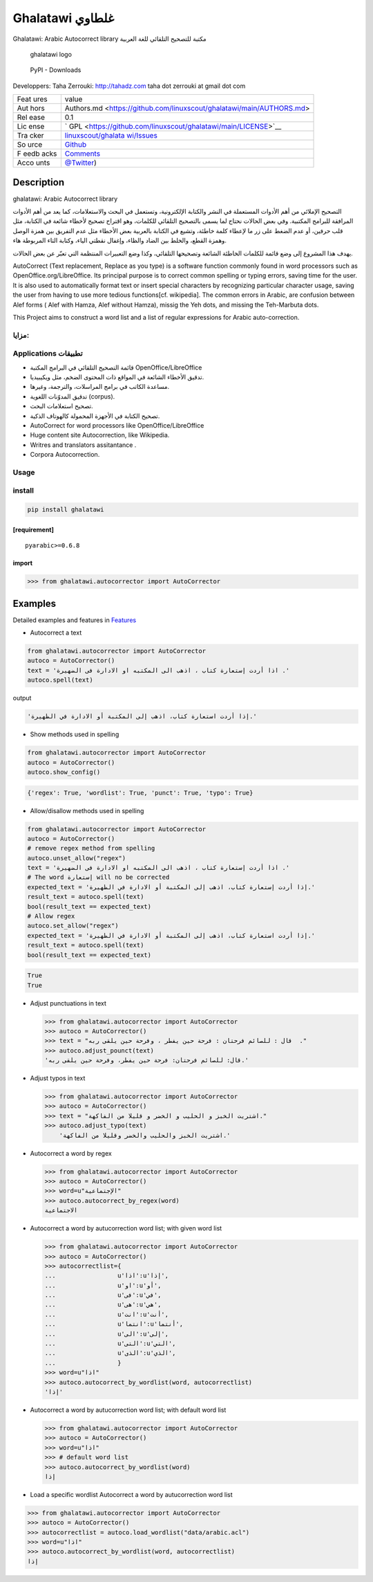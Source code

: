 Ghalatawi غلطاوي
================

Ghalatawi: Arabic Autocorrect library مكتبة للتصحيح التلقائي للغة
العربية

.. figure:: ystatic/ghalatawi_header.png
   :alt: ghalatawi logo

   ghalatawi logo

.. figure:: https://img.shields.io/pypi/dm/ghalatawi
   :alt: PyPI - Downloads

   PyPI - Downloads

Developpers: Taha Zerrouki: http://tahadz.com taha dot zerrouki at gmail
dot com

+------+---------------------------------------------------------------+
| Feat | value                                                         |
| ures |                                                               |
+------+---------------------------------------------------------------+
| Aut  |  Authors.md                                                   |
| hors |  <https://github.com/linuxscout/ghalatawi/main/AUTHORS.md>    |
+------+---------------------------------------------------------------+
| Rel  | 0.1                                                           |
| ease |                                                               |
+------+---------------------------------------------------------------+
| Lic  | `                                                             |
| ense | GPL <https://github.com/linuxscout/ghalatawi/main/LICENSE>`__ |
+------+---------------------------------------------------------------+
| Tra  | `linuxscout/ghalata                                           |
| cker | wi/Issues <https://github.com/linuxscout/ghalatawi/issues>`__ |
+------+---------------------------------------------------------------+
| So   | `Github <http://github.com/linuxscout/ghalatawi>`__           |
| urce |                                                               |
+------+---------------------------------------------------------------+
| F    | `Comments <https://github.com/linuxscout/ghalatawi/>`__       |
| eedb |                                                               |
| acks |                                                               |
+------+---------------------------------------------------------------+
| Acco | `@Twitter <https://twitter.com/linuxscout>`__)                |
| unts |                                                               |
+------+---------------------------------------------------------------+

Description
-----------

ghalatawi: Arabic Autocorrect library

التصحيح الإملائي من أهم الأدوات المستعملة في النشر والكتابة الإلكترونية،
وتستعمل في البحث والاستعلامات، كما يعد من أهم الأدوات المرافقة للبرامج
المكتبية. وفي بعض الحالات نحتاج لما يسمى بالتصحيح التلقائي للكلمات، وهو
اقتراح تصحيح لأخطاء شائعة في الكتابة، مثل قلب حرفين، أو عدم الضغط على زر
ما لإعطاء كلمة خاطئة، وتشيع في الكتابة بالعربية بعض الأخطاء مثل عدم
التفريق بين همزة الوصل وهمزة القطع، والخلط بين الضاد والظاء، وإغفال
نقطتي الياء، وكتابة التاء المربوطة هاء.

يهدف هذا المشروع إلى وضع قائمة للكلمات الخاطئة الشائعة وتصحيحها
التلقائي، وكذا وضع التعبيرات المنتظمة التي تعبّر عن بعض الحالات.

AutoCorrect (Text replacement, Replace as you type) is a software
function commonly found in word processors such as
OpenOffice.org/LibreOffice. Its principal purpose is to correct common
spelling or typing errors, saving time for the user. It is also used to
automatically format text or insert special characters by recognizing
particular character usage, saving the user from having to use more
tedious functions[cf. wikipedia]. The common errors in Arabic, are
confusion between Alef forms ( Alef with Hamza, Alef without Hamza),
missig the Yeh dots, and missing the Teh-Marbuta dots.

This Project aims to construct a word list and a list of regular
expressions for Arabic auto-correction.

مزايا:
~~~~~~

Applications تطبيقات
~~~~~~~~~~~~~~~~~~~~

-  قائمة التصحيح التلقائي في البرامج المكتبة OpenOffice/LibreOffice

-  تدقيق الأخطاء الشائعة في المواقع ذات المحتوى الضخم، مثل ويكيبيديا.

-  مساعدة الكاتب في برامج المراسلات، والترجمة، وغيرها.

-  تدقيق المدوّنات اللغوية (corpus).

-  تصحيح استعلامات البحث.

-  تصحيح الكتابة في الأجهزة المحمولة كالهوتاف الذكية.

-  AutoCorrect for word processors like OpenOffice/LibreOffice

-  Huge content site Autocorrection, like Wikipedia.

-  Writres and translators assitantance .

-  Corpora Autocorrection.

Usage
~~~~~

install
~~~~~~~

.. code:: shell

   pip install ghalatawi

[requirement]
^^^^^^^^^^^^^

::

   pyarabic>=0.6.8

import
^^^^^^

.. code:: python

   >>> from ghalatawi.autocorrector import AutoCorrector

Examples
--------

Detailed examples and features in `Features <doc/features.md>`__

-  Autocorrect a text

.. code:: python

   from ghalatawi.autocorrector import AutoCorrector
   autoco = AutoCorrector()
   text = 'اذا أردت إستعارة كتاب ، اذهب الى المكتبه او الادارة فى الضهيرة .'
   autoco.spell(text)

output

.. code:: python

   'إذا أردت استعارة كتاب، اذهب إلى المكتبة أو الادارة في الظهيرة.'

-  Show methods used in spelling

.. code:: python

   from ghalatawi.autocorrector import AutoCorrector
   autoco = AutoCorrector()
   autoco.show_config()

.. code:: python

   {'regex': True, 'wordlist': True, 'punct': True, 'typo': True}

-  Allow/disallow methods used in spelling

.. code:: python

   from ghalatawi.autocorrector import AutoCorrector
   autoco = AutoCorrector()
   # remove regex method from spelling
   autoco.unset_allow("regex") 
   text = 'اذا أردت إستعارة كتاب ، اذهب الى المكتبه او الادارة فى الضهيرة .'
   # The word إستعارة will no be corrected
   expected_text = 'إذا أردت إستعارة كتاب، اذهب إلى المكتبة أو الادارة في الظهيرة.'
   result_text = autoco.spell(text)
   bool(result_text == expected_text)
   # Allow regex 
   autoco.set_allow("regex") 
   expected_text = 'إذا أردت استعارة كتاب، اذهب إلى المكتبة أو الادارة في الظهيرة.'
   result_text = autoco.spell(text)
   bool(result_text == expected_text)

.. code:: python

   True
   True

-  Adjust punctuations in text

   .. code:: python

      >>> from ghalatawi.autocorrector import AutoCorrector
      >>> autoco = AutoCorrector()
      >>> text = "قال : للصائم فرحتان : فرحة حين يفطر ، وفرحة حين يلقى ربه  ."
      >>> autoco.adjust_pounct(text)
      'قال: للصائم فرحتان: فرحة حين يفطر، وفرحة حين يلقى ربه.'

-  Adjust typos in text

   .. code:: python

      >>> from ghalatawi.autocorrector import AutoCorrector
      >>> autoco = AutoCorrector()        
      >>> text = "اشتريت الخبز و الحليب و الخضر و قليلا من الفاكهة."
      >>> autoco.adjust_typo(text)
          'اشتريت الخبز والحليب والخضر وقليلا من الفاكهة.'

-  Autocorrect a word by regex

   .. code:: python

      >>> from ghalatawi.autocorrector import AutoCorrector
      >>> autoco = AutoCorrector()            
      >>> word=u"الإجتماعية"
      >>> autoco.autocorrect_by_regex(word)
      الاجتماعية

-  Autocorrect a word by autucorrection word list; with given word list

   .. code:: python

      >>> from ghalatawi.autocorrector import AutoCorrector
      >>> autoco = AutoCorrector()            
      >>> autocorrectlist={
      ...                 u'اذا':u'إذا',
      ...                 u'او':u'أو',
      ...                 u'فى':u'في',
      ...                 u'هى':u'هي',
      ...                 u'انت':u'أنت',
      ...                 u'انتما':u'أنتما',
      ...                 u'الى':u'إلى',
      ...                 u'التى':u'التي',
      ...                 u'الذى':u'الذي',
      ...                 }
      >>> word=u"اذا"
      >>> autoco.autocorrect_by_wordlist(word, autocorrectlist)
      'إذا'

-  Autocorrect a word by autucorrection word list; with default word
   list

   .. code:: python

      >>> from ghalatawi.autocorrector import AutoCorrector
      >>> autoco = AutoCorrector()                    
      >>> word=u"اذا"
      >>> # default word list
      >>> autoco.autocorrect_by_wordlist(word)
      إذا

-  Load a specific wordlist Autocorrect a word by autucorrection word
   list

.. code:: python

   >>> from ghalatawi.autocorrector import AutoCorrector
   >>> autoco = AutoCorrector()                    
   >>> autocorrectlist = autoco.load_wordlist("data/arabic.acl")
   >>> word=u"اذا"
   >>> autoco.autocorrect_by_wordlist(word, autocorrectlist)
   إذا
